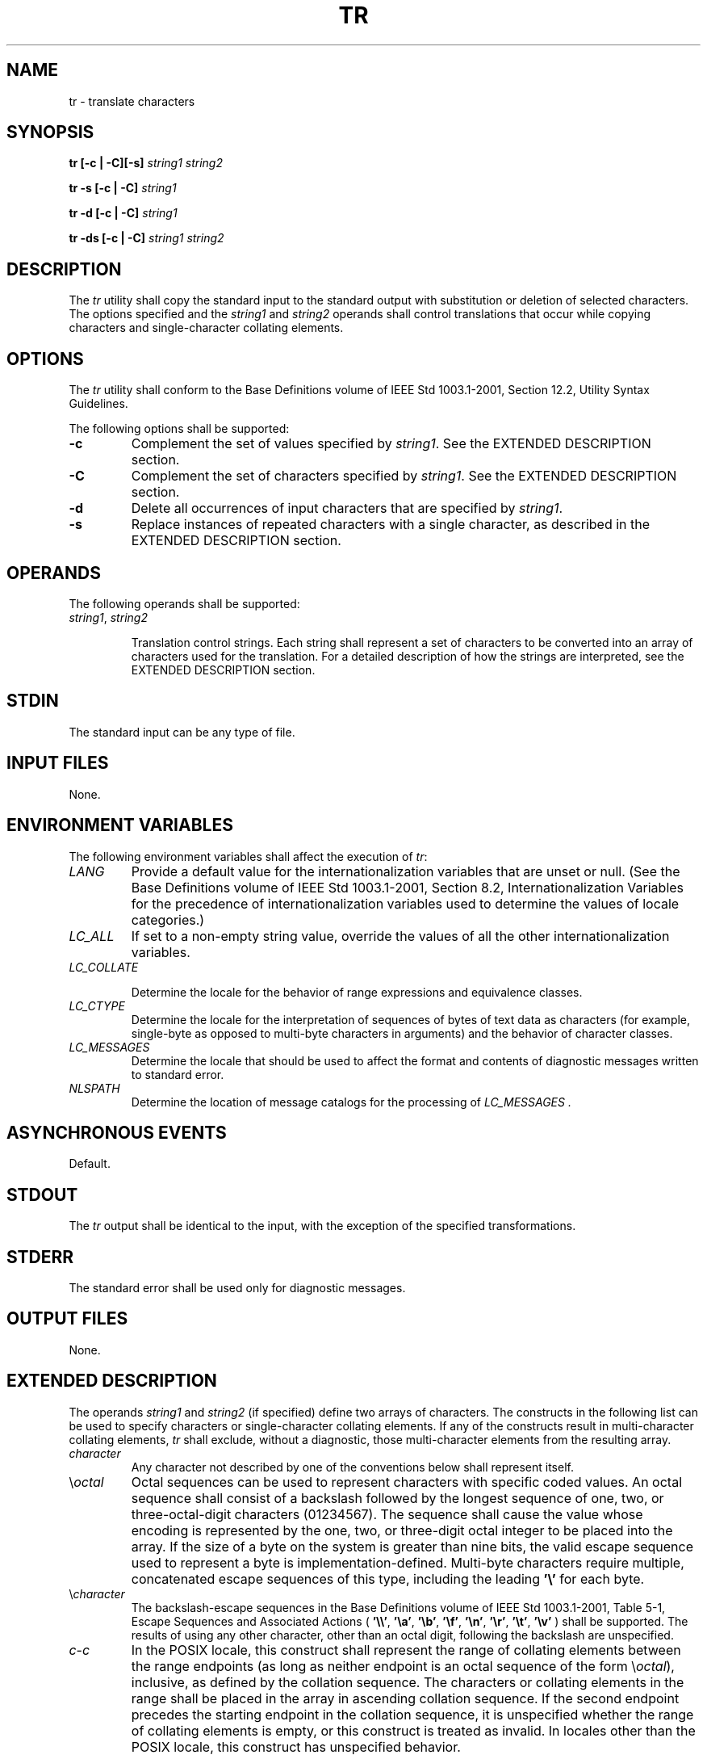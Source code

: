 .\" Copyright (c) 2001-2003 The Open Group, All Rights Reserved 
.TH "TR" 1 2003 "IEEE/The Open Group" "POSIX Programmer's Manual"
.\" tr 
.SH NAME
tr \- translate characters
.SH SYNOPSIS
.LP
\fBtr\fP \fB[\fP\fB-c | -C\fP\fB][\fP\fB-s]\fP \fIstring1 string2\fP\fB
.br
.sp
tr -s\fP \fB[\fP\fB-c | -C\fP\fB]\fP \fIstring1\fP\fB
.br
.sp
tr -d\fP \fB[\fP\fB-c | -C\fP\fB]\fP \fIstring1\fP\fB
.br
.sp
tr -ds\fP \fB[\fP\fB-c | -C\fP\fB]\fP \fIstring1 string2\fP\fB
.br
\fP
.SH DESCRIPTION
.LP
The \fItr\fP utility shall copy the standard input to the standard
output with substitution or deletion of selected characters.
The options specified and the \fIstring1\fP and \fIstring2\fP operands
shall control translations that occur while copying
characters and single-character collating elements.
.SH OPTIONS
.LP
The \fItr\fP utility shall conform to the Base Definitions volume
of IEEE\ Std\ 1003.1-2001, Section 12.2, Utility Syntax Guidelines.
.LP
The following options shall be supported:
.TP 7
\fB-c\fP
Complement the set of values specified by \fIstring1\fP. See the EXTENDED
DESCRIPTION section.
.TP 7
\fB-C\fP
Complement the set of characters specified by \fIstring1\fP. See the
EXTENDED DESCRIPTION section.
.TP 7
\fB-d\fP
Delete all occurrences of input characters that are specified by \fIstring1\fP.
.TP 7
\fB-s\fP
Replace instances of repeated characters with a single character,
as described in the EXTENDED DESCRIPTION section.
.sp
.SH OPERANDS
.LP
The following operands shall be supported:
.TP 7
\fIstring1\fP,\ \fIstring2\fP
.sp
Translation control strings. Each string shall represent a set of
characters to be converted into an array of characters used for
the translation. For a detailed description of how the strings are
interpreted, see the EXTENDED DESCRIPTION section.
.sp
.SH STDIN
.LP
The standard input can be any type of file.
.SH INPUT FILES
.LP
None.
.SH ENVIRONMENT VARIABLES
.LP
The following environment variables shall affect the execution of
\fItr\fP:
.TP 7
\fILANG\fP
Provide a default value for the internationalization variables that
are unset or null. (See the Base Definitions volume of
IEEE\ Std\ 1003.1-2001, Section 8.2, Internationalization Variables
for
the precedence of internationalization variables used to determine
the values of locale categories.)
.TP 7
\fILC_ALL\fP
If set to a non-empty string value, override the values of all the
other internationalization variables.
.TP 7
\fILC_COLLATE\fP
.sp
Determine the locale for the behavior of range expressions and equivalence
classes.
.TP 7
\fILC_CTYPE\fP
Determine the locale for the interpretation of sequences of bytes
of text data as characters (for example, single-byte as
opposed to multi-byte characters in arguments) and the behavior of
character classes.
.TP 7
\fILC_MESSAGES\fP
Determine the locale that should be used to affect the format and
contents of diagnostic messages written to standard
error.
.TP 7
\fINLSPATH\fP
Determine the location of message catalogs for the processing of \fILC_MESSAGES
\&.\fP 
.sp
.SH ASYNCHRONOUS EVENTS
.LP
Default.
.SH STDOUT
.LP
The \fItr\fP output shall be identical to the input, with the exception
of the specified transformations.
.SH STDERR
.LP
The standard error shall be used only for diagnostic messages.
.SH OUTPUT FILES
.LP
None.
.SH EXTENDED DESCRIPTION
.LP
The operands \fIstring1\fP and \fIstring2\fP (if specified) define
two arrays of characters. The constructs in the following
list can be used to specify characters or single-character collating
elements. If any of the constructs result in multi-character
collating elements, \fItr\fP shall exclude, without a diagnostic,
those multi-character elements from the resulting array.
.TP 7
\fIcharacter\fP
Any character not described by one of the conventions below shall
represent itself.
.TP 7
\\\fIoctal\fP
Octal sequences can be used to represent characters with specific
coded values. An octal sequence shall consist of a backslash
followed by the longest sequence of one, two, or three-octal-digit
characters (01234567). The sequence shall cause the value whose
encoding is represented by the one, two, or three-digit octal integer
to be placed into the array. If the size of a byte on the
system is greater than nine bits, the valid escape sequence used to
represent a byte is implementation-defined. Multi-byte
characters require multiple, concatenated escape sequences of this
type, including the leading \fB'\\'\fP for each byte.
.TP 7
\\\fIcharacter\fP
The backslash-escape sequences in the Base Definitions volume of IEEE\ Std\ 1003.1-2001,
Table 5-1, Escape Sequences
and Associated Actions ( \fB'\\\\'\fP, \fB'\\a'\fP, \fB'\\b'\fP,
\fB'\\f'\fP, \fB'\\n'\fP, \fB'\\r'\fP,
\fB'\\t'\fP, \fB'\\v'\fP ) shall be supported. The results of using
any other character, other than an octal digit, following
the backslash are unspecified.
.TP 7
\fIc\fP-\fIc\fP
In the POSIX locale, this construct shall represent the range of collating
elements between the range endpoints (as long as
neither endpoint is an octal sequence of the form \\\fIoctal\fP),
inclusive, as defined by the collation sequence. The characters
or collating elements in the range shall be placed in the array in
ascending collation sequence. If the second endpoint precedes
the starting endpoint in the collation sequence, it is unspecified
whether the range of collating elements is empty, or this
construct is treated as invalid. In locales other than the POSIX locale,
this construct has unspecified behavior. 
.LP
If either or both of the range endpoints are octal sequences of the
form \\\fIoctal\fP, this shall represent the range of
specific coded values between the two range endpoints, inclusive.
.TP 7
.B :\fIclass\fP:
Represents all characters belonging to the defined character class,
as defined by the current setting of the \fILC_CTYPE\fP
locale category. The following character class names shall be accepted
when specified in \fIstring1\fP: 
.TS C
center; l l l l l l.
\fBalnum\fP	\fBblank\fP	\fBdigit\fP	\fBlower\fP	\fBpunct\fP	\fBupper\fP
\fBalpha\fP	\fBcntrl\fP	\fBgraph\fP	\fBprint\fP	\fBspace\fP	\fBxdigit\fP
.TE
.LP
In addition, character class expressions of the form [: \fIname\fP:]
shall be recognized in those locales where the \fIname\fP
keyword has been given a \fBcharclass\fP definition in the \fILC_CTYPE\fP
category. 
.LP
When both the \fB-d\fP and \fB-s\fP options are specified, any of
the character class names shall be accepted in
\fIstring2\fP. Otherwise, only character class names \fBlower\fP or
\fBupper\fP are valid in \fIstring2\fP and then only if the
corresponding character class ( \fBupper\fP and \fBlower\fP, respectively)
is specified in the same relative position in
\fIstring1\fP. Such a specification shall be interpreted as a request
for case conversion. When [: \fIlower\fP:] appears in
\fIstring1\fP and [: \fIupper\fP:] appears in \fIstring2\fP, the arrays
shall contain the characters from the \fBtoupper\fP
mapping in the \fILC_CTYPE\fP category of the current locale. When
[: \fIupper\fP:] appears in \fIstring1\fP and [:
\fIlower\fP:] appears in \fIstring2\fP, the arrays shall contain the
characters from the \fBtolower\fP mapping in the
\fILC_CTYPE\fP category of the current locale. The first character
from each mapping pair shall be in the array for \fIstring1\fP
and the second character from each mapping pair shall be in the array
for \fIstring2\fP in the same relative position.
.LP
Except for case conversion, the characters specified by a character
class expression shall be placed in the array in an
unspecified order.
.LP
If the name specified for \fIclass\fP does not define a valid character
class in the current locale, the behavior is
undefined.
.TP 7
.B =\fIequiv\fP=
Represents all characters or collating elements belonging to the same
equivalence class as \fIequiv\fP, as defined by the
current setting of the \fILC_COLLATE\fP locale category. An equivalence
class expression shall be allowed only in \fIstring1\fP,
or in \fIstring2\fP when it is being used by the combined \fB-d\fP
and \fB-s\fP options. The characters belonging to the
equivalence class shall be placed in the array in an unspecified order.
.TP 7
.B \fIx\fP*\fIn\fP
Represents \fIn\fP repeated occurrences of the character \fIx\fP.
Because this expression is used to map multiple characters
to one, it is only valid when it occurs in \fIstring2\fP. If \fIn\fP
is omitted or is zero, it shall be interpreted as large
enough to extend the \fIstring2\fP-based sequence to the length of
the \fIstring1\fP-based sequence. If \fIn\fP has a leading
zero, it shall be interpreted as an octal value. Otherwise, it shall
be interpreted as a decimal value.
.sp
.LP
When the \fB-d\fP option is not specified:
.IP " *" 3
Each input character found in the array specified by \fIstring1\fP
shall be replaced by the character in the same relative
position in the array specified by \fIstring2\fP. When the array specified
by \fIstring2\fP is shorter that the one specified by
\fIstring1\fP, the results are unspecified.
.LP
.IP " *" 3
If the \fB-C\fP option is specified, the complements of the characters
specified by \fIstring1\fP (the set of all characters
in the current character set, as defined by the current setting of
\fILC_CTYPE\fP,  except for those actually specified in the
\fIstring1\fP operand) shall be placed in the array in ascending collation
sequence, as defined by the current setting of
\fILC_COLLATE\fP. 
.LP
.IP " *" 3
If the \fB-c\fP option is specified, the complement of the values
specified by \fIstring1\fP shall be placed in the array in
ascending order by binary value.
.LP
.IP " *" 3
Because the order in which characters specified by character class
expressions or equivalence class expressions is undefined,
such expressions should only be used if the intent is to map several
characters into one. An exception is case conversion, as
described previously.
.LP
.LP
When the \fB-d\fP option is specified:
.IP " *" 3
Input characters found in the array specified by \fIstring1\fP shall
be deleted.
.LP
.IP " *" 3
When the \fB-C\fP option is specified with \fB-d\fP, all characters
except those specified by \fIstring1\fP shall be deleted.
The contents of \fIstring2\fP are ignored, unless the \fB-s\fP option
is also specified.
.LP
.IP " *" 3
When the \fB-c\fP option is specified with \fB-d\fP, all values except
those specified by \fIstring1\fP shall be deleted. The
contents of \fIstring2\fP shall be ignored, unless the \fB-s\fP option
is also specified.
.LP
.IP " *" 3
The same string cannot be used for both the \fB-d\fP and the \fB-s\fP
option; when both options are specified, both
\fIstring1\fP (used for deletion) and \fIstring2\fP (used for squeezing)
shall be required.
.LP
.LP
When the \fB-s\fP option is specified, after any deletions or translations
have taken place, repeated sequences of the same
character shall be replaced by one occurrence of the same character,
if the character is found in the array specified by the last
operand. If the last operand contains a character class, such as the
following example:
.sp
.RS
.nf

\fBtr -s '[:space:]'
\fP
.fi
.RE
.LP
the last operand's array shall contain all of the characters in that
character class. However, in a case conversion, as
described previously, such as:
.sp
.RS
.nf

\fBtr -s '[:upper:]' '[:lower:]'
\fP
.fi
.RE
.LP
the last operand's array shall contain only those characters defined
as the second characters in each of the \fBtoupper\fP or
\fBtolower\fP character pairs, as appropriate.
.LP
An empty string used for \fIstring1\fP or \fIstring2\fP produces undefined
results.
.SH EXIT STATUS
.LP
The following exit values shall be returned:
.TP 7
\ 0
All input was processed successfully.
.TP 7
>0
An error occurred.
.sp
.SH CONSEQUENCES OF ERRORS
.LP
Default.
.LP
\fIThe following sections are informative.\fP
.SH APPLICATION USAGE
.LP
If necessary, \fIstring1\fP and \fIstring2\fP can be quoted to avoid
pattern matching by the shell.
.LP
If an ordinary digit (representing itself) is to follow an octal sequence,
the octal sequence must use the full three digits to
avoid ambiguity.
.LP
When \fIstring2\fP is shorter than \fIstring1\fP, a difference results
between historical System\ V and BSD systems. A BSD
system pads \fIstring2\fP with the last character found in \fIstring2\fP.
Thus, it is possible to do the following:
.sp
.RS
.nf

\fBtr 0123456789 d
\fP
.fi
.RE
.LP
which would translate all digits to the letter \fB'd'\fP . Since this
area is specifically unspecified in this volume of
IEEE\ Std\ 1003.1-2001, both the BSD and System\ V behaviors are allowed,
but a conforming application cannot rely on
the BSD behavior. It would have to code the example in the following
way:
.sp
.RS
.nf

\fBtr 0123456789 '[d*]'
\fP
.fi
.RE
.LP
It should be noted that, despite similarities in appearance, the string
operands used by \fItr\fP are not regular
expressions.
.LP
Unlike some historical implementations, this definition of the \fItr\fP
utility correctly processes NUL characters in its input
stream. NUL characters can be stripped by using:
.sp
.RS
.nf

\fBtr -d '\\000'
\fP
.fi
.RE
.SH EXAMPLES
.IP " 1." 4
The following example creates a list of all words in \fBfile1\fP one
per line in \fBfile2\fP, where a word is taken to be a
maximal string of letters.
.sp
.RS
.nf

\fBtr -cs "[:alpha:]" "[\\n*]" <file1 >file2
\fP
.fi
.RE
.LP
.IP " 2." 4
The next example translates all lowercase characters in \fBfile1\fP
to uppercase and writes the results to standard output.
.sp
.RS
.nf

\fBtr "[:lower:]" "[:upper:]" <file1
\fP
.fi
.RE
.LP
.IP " 3." 4
This example uses an equivalence class to identify accented variants
of the base character \fB'e'\fP in \fBfile1\fP, which
are stripped of diacritical marks and written to \fBfile2\fP.
.sp
.RS
.nf

\fBtr "[=e=]" e <file1 >file2
\fP
.fi
.RE
.LP
.SH RATIONALE
.LP
In some early proposals, an explicit option \fB-n\fP was added to
disable the historical behavior of stripping NUL characters
from the input. It was considered that automatically stripping NUL
characters from the input was not correct functionality.
However, the removal of \fB-n\fP in a later proposal does not remove
the requirement that \fItr\fP correctly process NUL
characters in its input stream. NUL characters can be stripped by
using \fItr\fP \fB-d\fP '\\000'.
.LP
Historical implementations of \fItr\fP differ widely in syntax and
behavior. For example, the BSD version has not needed the
bracket characters for the repetition sequence. The \fItr\fP utility
syntax is based more closely on the System V and XPG3 model
while attempting to accommodate historical BSD implementations. In
the case of the short \fIstring2\fP padding, the decision was
to unspecify the behavior and preserve System V and XPG3 scripts,
which might find difficulty with the BSD method. The assumption
was made that BSD users of \fItr\fP have to make accommodations to
meet the syntax defined here. Since it is possible to use the
repetition sequence to duplicate the desired behavior, whereas there
is no simple way to achieve the System V method, this was the
correct, if not desirable, approach.
.LP
The use of octal values to specify control characters, while having
historical precedents, is not portable. The introduction of
escape sequences for control characters should provide the necessary
portability. It is recognized that this may cause some
historical scripts to break.
.LP
An early proposal included support for multi-character collating elements.
It was pointed out that, while \fItr\fP does employ
some syntactical elements from REs, the aim of \fItr\fP is quite different;
ranges, for example, do not have a similar meaning
(``any of the chars in the range matches", \fIversus\fP "translate
each character in the range to the output counterpart"). As
a result, the previously included support for multi-character collating
elements has been removed. What remains are ranges in
current collation order (to support, for example, accented characters),
character classes, and equivalence classes.
.LP
In XPG3 the [: \fIclass\fP:] and [= \fIequiv\fP=] conventions are
shown with double brackets, as in RE syntax. However,
\fItr\fP does not implement RE principles; it just borrows part of
the syntax. Consequently, [: \fIclass\fP:] and [=
\fIequiv\fP=] should be regarded as syntactical elements on a par
with [ \fIx\fP* \fIn\fP], which is not an RE bracket
expression.
.LP
The standard developers will consider changes to \fItr\fP that allow
it to translate characters between different character
encodings, or they will consider providing a new utility to accomplish
this.
.LP
On historical System V systems, a range expression requires enclosing
square-brackets, such as:
.sp
.RS
.nf

\fBtr '[a-z]' '[A-Z]'
\fP
.fi
.RE
.LP
However, BSD-based systems did not require the brackets, and this
convention is used here to avoid breaking large numbers of BSD
scripts:
.sp
.RS
.nf

\fBtr a-z A-Z
\fP
.fi
.RE
.LP
The preceding System V script will continue to work because the brackets,
treated as regular characters, are translated to
themselves. However, any System V script that relied on \fB"a-z"\fP
representing the three characters \fB'a'\fP,
\fB'-'\fP, and \fB'z'\fP have to be rewritten as \fB"az-"\fP .
.LP
The ISO\ POSIX-2:1993 standard had a \fB-c\fP option that behaved
similarly to the \fB-C\fP option, but did not supply
functionality equivalent to the \fB-c\fP option specified in IEEE\ Std\ 1003.1-2001.
This meant that historical practice
of being able to specify \fItr\fP \fB-d\fP\\200-\\377 (which would
delete all bytes with the top bit set) would have no effect
because, in the C locale, bytes with the values octal 200 to octal
377 are not characters.
.LP
The earlier version also said that octal sequences referred to collating
elements and could be placed adjacent to each other to
specify multi-byte characters. However, it was noted that this caused
ambiguities because \fItr\fP would not be able to tell
whether adjacent octal sequences were intending to specify multi-byte
characters or multiple single byte characters.
IEEE\ Std\ 1003.1-2001 specifies that octal sequences always refer
to single byte binary values.
.SH FUTURE DIRECTIONS
.LP
None.
.SH SEE ALSO
.LP
\fIsed\fP
.SH COPYRIGHT
Portions of this text are reprinted and reproduced in electronic form
from IEEE Std 1003.1, 2003 Edition, Standard for Information Technology
-- Portable Operating System Interface (POSIX), The Open Group Base
Specifications Issue 6, Copyright (C) 2001-2003 by the Institute of
Electrical and Electronics Engineers, Inc and The Open Group. In the
event of any discrepancy between this version and the original IEEE and
The Open Group Standard, the original IEEE and The Open Group Standard
is the referee document. The original Standard can be obtained online at
http://www.opengroup.org/unix/online.html .
